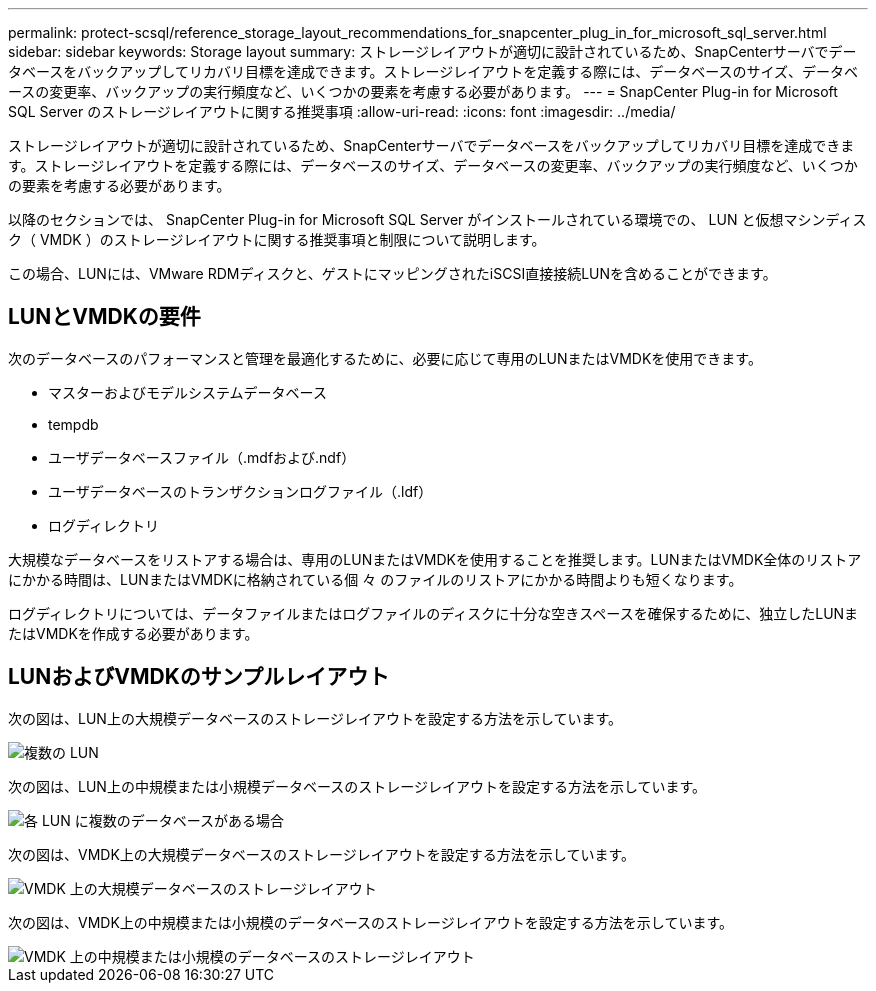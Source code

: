 ---
permalink: protect-scsql/reference_storage_layout_recommendations_for_snapcenter_plug_in_for_microsoft_sql_server.html 
sidebar: sidebar 
keywords: Storage layout 
summary: ストレージレイアウトが適切に設計されているため、SnapCenterサーバでデータベースをバックアップしてリカバリ目標を達成できます。ストレージレイアウトを定義する際には、データベースのサイズ、データベースの変更率、バックアップの実行頻度など、いくつかの要素を考慮する必要があります。 
---
= SnapCenter Plug-in for Microsoft SQL Server のストレージレイアウトに関する推奨事項
:allow-uri-read: 
:icons: font
:imagesdir: ../media/


[role="lead"]
ストレージレイアウトが適切に設計されているため、SnapCenterサーバでデータベースをバックアップしてリカバリ目標を達成できます。ストレージレイアウトを定義する際には、データベースのサイズ、データベースの変更率、バックアップの実行頻度など、いくつかの要素を考慮する必要があります。

以降のセクションでは、 SnapCenter Plug-in for Microsoft SQL Server がインストールされている環境での、 LUN と仮想マシンディスク（ VMDK ）のストレージレイアウトに関する推奨事項と制限について説明します。

この場合、LUNには、VMware RDMディスクと、ゲストにマッピングされたiSCSI直接接続LUNを含めることができます。



== LUNとVMDKの要件

次のデータベースのパフォーマンスと管理を最適化するために、必要に応じて専用のLUNまたはVMDKを使用できます。

* マスターおよびモデルシステムデータベース
* tempdb
* ユーザデータベースファイル（.mdfおよび.ndf）
* ユーザデータベースのトランザクションログファイル（.ldf）
* ログディレクトリ


大規模なデータベースをリストアする場合は、専用のLUNまたはVMDKを使用することを推奨します。LUNまたはVMDK全体のリストアにかかる時間は、LUNまたはVMDKに格納されている個 々 のファイルのリストアにかかる時間よりも短くなります。

ログディレクトリについては、データファイルまたはログファイルのディスクに十分な空きスペースを確保するために、独立したLUNまたはVMDKを作成する必要があります。



== LUNおよびVMDKのサンプルレイアウト

次の図は、LUN上の大規模データベースのストレージレイアウトを設定する方法を示しています。

image::../media/smsql_storage_layout_mult_vols_snapcenter.gif[複数の LUN]

次の図は、LUN上の中規模または小規模データベースのストレージレイアウトを設定する方法を示しています。

image::../media/smsql_storage_layout_mult_dbs_luns_snapcenter.gif[各 LUN に複数のデータベースがある場合]

次の図は、VMDK上の大規模データベースのストレージレイアウトを設定する方法を示しています。

image::../media/smsql_storage_layout_large_dbs_vmdk.gif[VMDK 上の大規模データベースのストレージレイアウト]

次の図は、VMDK上の中規模または小規模のデータベースのストレージレイアウトを設定する方法を示しています。

image::../media/smsql_storage_layout_med_small_dbs_vmdk.gif[VMDK 上の中規模または小規模のデータベースのストレージレイアウト]
